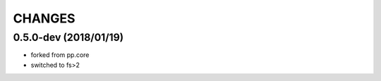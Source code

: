 CHANGES
=======

0.5.0-dev (2018/01/19)
----------------------
- forked from pp.core
- switched to fs>2

